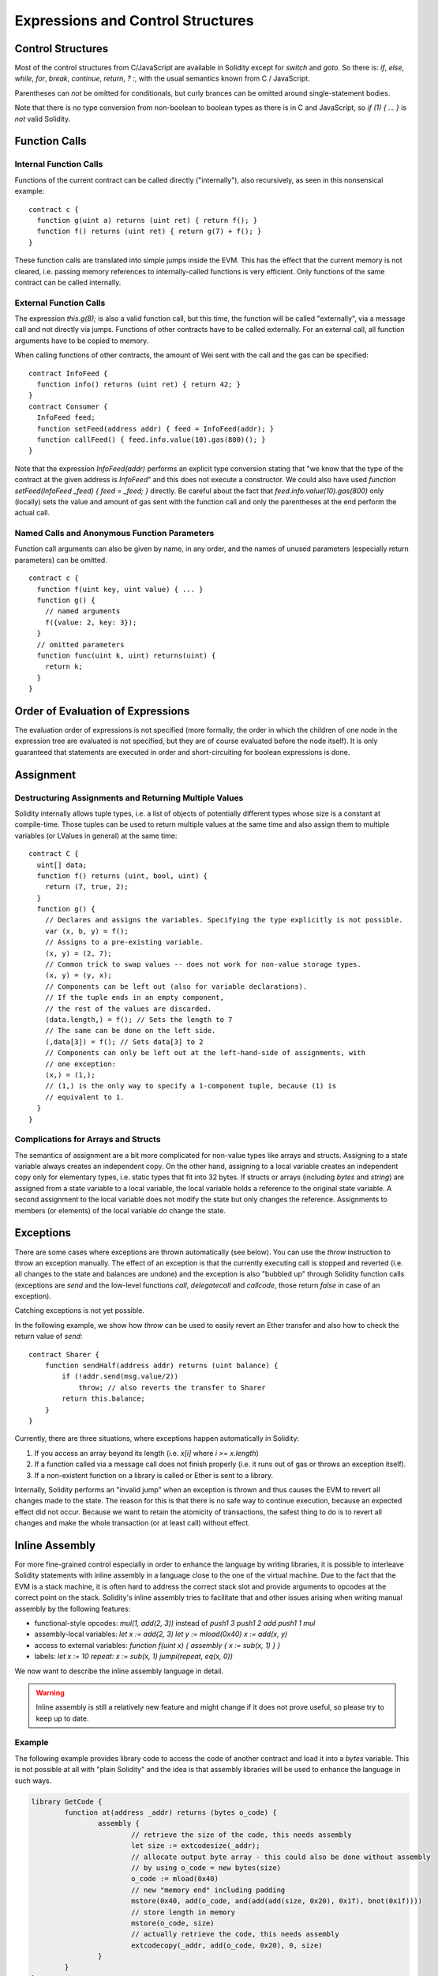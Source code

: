 ##################################
Expressions and Control Structures
##################################

.. index:: if, else, while, for, break, continue, return, switch, goto

Control Structures
===================

Most of the control structures from C/JavaScript are available in Solidity
except for `switch` and `goto`. So
there is: `if`, `else`, `while`, `for`, `break`, `continue`, `return`, `? :`, with
the usual semantics known from C / JavaScript.

Parentheses can *not* be omitted for conditionals, but curly brances can be omitted
around single-statement bodies.

Note that there is no type conversion from non-boolean to boolean types as
there is in C and JavaScript, so `if (1) { ... }` is *not* valid Solidity.

.. index:: ! function;call, function;internal, function;external

.. _function-calls:

Function Calls
==============

Internal Function Calls
-----------------------

Functions of the current contract can be called directly ("internally"), also recursively, as seen in
this nonsensical example::

    contract c {
      function g(uint a) returns (uint ret) { return f(); }
      function f() returns (uint ret) { return g(7) + f(); }
    }

These function calls are translated into simple jumps inside the EVM. This has
the effect that the current memory is not cleared, i.e. passing memory references
to internally-called functions is very efficient. Only functions of the same
contract can be called internally.

External Function Calls
-----------------------

The expression `this.g(8);` is also a valid function call, but this time, the function
will be called "externally", via a message call and not directly via jumps.
Functions of other contracts have to be called externally. For an external call,
all function arguments have to be copied to memory.

When calling functions
of other contracts, the amount of Wei sent with the call and the gas can be specified::
    
    contract InfoFeed {
      function info() returns (uint ret) { return 42; }
    }
    contract Consumer {
      InfoFeed feed;
      function setFeed(address addr) { feed = InfoFeed(addr); }
      function callFeed() { feed.info.value(10).gas(800)(); }
    }

Note that the expression `InfoFeed(addr)` performs an explicit type conversion stating
that "we know that the type of the contract at the given address is `InfoFeed`" and
this does not execute a constructor. We could also have used `function setFeed(InfoFeed _feed) { feed = _feed; }` directly.  Be careful about the fact that `feed.info.value(10).gas(800)`
only (locally) sets the value and amount of gas sent with the function call and only the
parentheses at the end perform the actual call.

Named Calls and Anonymous Function Parameters
---------------------------------------------

Function call arguments can also be given by name, in any order, and the names
of unused parameters (especially return parameters) can be omitted.

::

    contract c {
      function f(uint key, uint value) { ... }
      function g() {
        // named arguments
        f({value: 2, key: 3});
      }
      // omitted parameters
      function func(uint k, uint) returns(uint) {
        return k;
      }
    }

Order of Evaluation of Expressions
==================================

The evaluation order of expressions is not specified (more formally, the order
in which the children of one node in the expression tree are evaluated is not
specified, but they are of course evaluated before the node itself). It is only
guaranteed that statements are executed in order and short-circuiting for
boolean expressions is done.

.. index:: ! assignment

Assignment
==========

.. index:: ! assignment;destructuring

Destructuring Assignments and Returning Multiple Values
-------------------------------------------------------

Solidity internally allows tuple types, i.e. a list of objects of potentially different types whose size is a constant at compile-time. Those tuples can be used to return multiple values at the same time and also assign them to multiple variables (or LValues in general) at the same time::

    contract C {
      uint[] data;
      function f() returns (uint, bool, uint) {
        return (7, true, 2);
      }
      function g() {
        // Declares and assigns the variables. Specifying the type explicitly is not possible.
        var (x, b, y) = f();
        // Assigns to a pre-existing variable.
        (x, y) = (2, 7);
        // Common trick to swap values -- does not work for non-value storage types.
        (x, y) = (y, x);
        // Components can be left out (also for variable declarations).
        // If the tuple ends in an empty component,
        // the rest of the values are discarded.
        (data.length,) = f(); // Sets the length to 7
        // The same can be done on the left side.
        (,data[3]) = f(); // Sets data[3] to 2
        // Components can only be left out at the left-hand-side of assignments, with
        // one exception:
        (x,) = (1,);
        // (1,) is the only way to specify a 1-component tuple, because (1) is
        // equivalent to 1.
      }
    }

Complications for Arrays and Structs
------------------------------------

The semantics of assignment are a bit more complicated for non-value types like arrays and structs.
Assigning *to* a state variable always creates an independent copy. On the other hand, assigning to a local variable creates an independent copy only for elementary types, i.e. static types that fit into 32 bytes. If structs or arrays (including `bytes` and `string`) are assigned from a state variable to a local variable, the local variable holds a reference to the original state variable. A second assignment to the local variable does not modify the state but only changes the reference. Assignments to members (or elements) of the local variable *do* change the state.

.. index:: ! exception, ! throw

Exceptions
==========

There are some cases where exceptions are thrown automatically (see below). You can use the `throw` instruction to throw an exception manually. The effect of an exception is that the currently executing call is stopped and reverted (i.e. all changes to the state and balances are undone) and the exception is also "bubbled up" through Solidity function calls (exceptions are `send` and the low-level functions `call`, `delegatecall` and `callcode`, those return `false` in case of an exception).

Catching exceptions is not yet possible.

In the following example, we show how `throw` can be used to easily revert an Ether transfer and also how to check the return value of `send`::

    contract Sharer {
        function sendHalf(address addr) returns (uint balance) {
            if (!addr.send(msg.value/2))
                throw; // also reverts the transfer to Sharer
            return this.balance;
        }
    }

Currently, there are three situations, where exceptions happen automatically in Solidity:

1. If you access an array beyond its length (i.e. `x[i]` where `i >= x.length`)
2. If a function called via a message call does not finish properly (i.e. it runs out of gas or throws an exception itself).
3. If a non-existent function on a library is called or Ether is sent to a library.

Internally, Solidity performs an "invalid jump" when an exception is thrown and thus causes the EVM to revert all changes made to the state. The reason for this is that there is no safe way to continue execution, because an expected effect did not occur. Because we want to retain the atomicity of transactions, the safest thing to do is to revert all changes and make the whole transaction (or at least call) without effect.

.. index:: ! assembly, ! asm, ! evmasm

Inline Assembly
===============

For more fine-grained control especially in order to enhance the language by writing libraries,
it is possible to interleave Solidity statements with inline assembly in a language close
to the one of the virtual machine. Due to the fact that the EVM is a stack machine, it is
often hard to address the correct stack slot and provide arguments to opcodes at the correct
point on the stack. Solidity's inline assembly tries to facilitate that and other issues
arising when writing manual assembly by the following features:

* functional-style opcodes: `mul(1, add(2, 3))` instead of `push1 3 push1 2 add push1 1 mul`
* assembly-local variables: `let x := add(2, 3)  let y := mload(0x40)  x := add(x, y)`
* access to external variables: `function f(uint x) { assembly { x := sub(x, 1) } }`
* labels: `let x := 10  repeat: x := sub(x, 1) jumpi(repeat, eq(x, 0))`

We now want to describe the inline assembly language in detail.

.. warning::
	Inline assembly is still a relatively new feature and might change if it does not prove useful,
	so please try to keep up to date.

Example
-------

The following example provides library code to access the code of another contract and
load it into a `bytes` variable. This is not possible at all with "plain Solidity" and the
idea is that assembly libraries will be used to enhance the language in such ways.

.. code::

	library GetCode {
		function at(address _addr) returns (bytes o_code) {
			assembly {
				// retrieve the size of the code, this needs assembly
				let size := extcodesize(_addr);
				// allocate output byte array - this could also be done without assembly
				// by using o_code = new bytes(size)
				o_code := mload(0x40)
				// new "memory end" including padding
				mstore(0x40, add(o_code, and(add(add(size, 0x20), 0x1f), bnot(0x1f))))
				// store length in memory
				mstore(o_code, size)
				// actually retrieve the code, this needs assembly
				extcodecopy(_addr, add(o_code, 0x20), 0, size)
			}
		}
	}

Inline assemmbly could also be beneficial in cases where the optimizer fails to produce
efficient code. Please be aware that assembly is much more difficult to write because
the compiler does not perform checks, so you should use it for complex things only if
you really know what you are doing.

.. code::

	library VectorSum {
		// This function is less efficient because the optimizer currently fails to
		// remove the bounds checks in array access.
		function sumSolidity(uint[] _data) returns (uint o_sum) {
			for (uint i = 0; i < _data.length; ++i)
				o_sum += _data[i];
		}
		// We know that we only access the array in bounds, so we can avoid the check.
		// 0x20 needs to be added to an array because the first slot contains the
		// array length.
		function sumAsm(uint[] _data) returns (uint o_sum) {
			for (uint i = 0; i < _data.length; ++i)
				assembly { o_sum := mload(add(add(_data, 0x20), i)) }
		}
	}

Syntax
------

Inline assembly parses comments, literals and identifiers exactly as Solidity, so you can use the
usual `//` and `/* */` comments. Inline assembly is initiated by `assembly { ... }` and inside
these curly braces, the following can be used (see the later sections for more details)

 - literals, i.e. `0x123`, `42` or `"abc"` (strings up to 32 characters)
 - opcodes (in "instruction style"), e.g. `mload sload dup1 sstore`, for a list see below
 - opcode in functional style, e.g. `add(1, mlod(0))`
 - labels, e.g. `name:`
 - variable declarations, e.g. `let x := 7` or `let x := add(y, 3)`
 - identifiers (externals, labels or assembly-local variables), e.g. `jump(name)`, `3 x add`
 - assignments (in "instruction style"), e.g. `3 =: x`
 - assignments in functional style, e.g. `x := add(y, 3)`
 - blocks where local variables are scoped inside, e.g. `{ let x := 3 { let y := add(x, 1) } }`

Opcodes
-------

This document does not want to be a full description of the Ethereum virtual machine, but the
following list can be used as a reference of its opcodes.

If an opcode takes arguments (always from the top of the stack), they are given in parentheses.
Note that the order of arguments can be seed to be reversed in non-functional style (explained below).
Opcodes marked with `-` do not push an item onto the stack, those marked with `*` are
special and all others push exactly one item onte the stack.

In the following, `mem[a...b)` signifies the bytes of memory starting at position `a` up to
(excluding) position `b` and `storage[p]` signifies the storage contents at position `p`.

The opcodes `pushi` and `jumpdest` cannot be used directly.

+-----------------------+------+---------------------------------------------------------------+
| stop                  + `-`  | stop execution, identical to return(0,0)                      |
+-----------------------+------+---------------------------------------------------------------+
| add(x, y)             |      | x + y                                                         |
+-----------------------+------+---------------------------------------------------------------+
| sub(x, y)             |      | x - y                                                         |
+-----------------------+------+---------------------------------------------------------------+
| mul(x, y)             |      | x * y                                                         |
+-----------------------+------+---------------------------------------------------------------+
| div(x, y)             |      | x / y                                                         |
+-----------------------+------+---------------------------------------------------------------+
| sdiv(x, y)            |      | x / y, for signed numbers in two's complement                 |
+-----------------------+------+---------------------------------------------------------------+
| mod(x, y)             |      | x % y                                                         |
+-----------------------+------+---------------------------------------------------------------+
| smod(x, y)            |      | x % y, for signed numbers in two's complement                 |
+-----------------------+------+---------------------------------------------------------------+
| exp(x, y)             |      | x to the power of y                                           |
+-----------------------+------+---------------------------------------------------------------+
| bnot(x)               |      | ~x, every bit of x is negated                                 |
+-----------------------+------+---------------------------------------------------------------+
| lt(x, y)              |      | 1 if x < y, 0 otherwise                                       |
+-----------------------+------+---------------------------------------------------------------+
| gt(x, y)              |      | 1 if x > y, 0 otherwise                                       |
+-----------------------+------+---------------------------------------------------------------+
| slt(x, y)             |      |1 if x < y, 0 otherwise, for signed numbers in two's complement|
+-----------------------+------+---------------------------------------------------------------+
| sgt(x, y)             |      |1 if x > y, 0 otherwise, for signed numbers in two's complement|
+-----------------------+------+---------------------------------------------------------------+
| eq(x, y)              |      | 1 if x == y, 0 otherwise                                      |
+-----------------------+------+---------------------------------------------------------------+
| not(x)                |      | 1 if x == 0, 0 otherwise                                      |
+-----------------------+------+---------------------------------------------------------------+
| and(x, y)             |      | bitwise and of x and y                                        |
+-----------------------+------+---------------------------------------------------------------+
| or(x, y)              |      | bitwise or of x and y                                         |
+-----------------------+------+---------------------------------------------------------------+
| xor(x, y)             |      | bitwise xor of x and y                                        |
+-----------------------+------+---------------------------------------------------------------+
| byte(n, x)            |      | nth byte of x, where the most significant byte is the 0th byte|
+-----------------------+------+---------------------------------------------------------------+
| addmod(x, y, m)       |      | (x + y) % m with arbitrary precision arithmetics              |
+-----------------------+------+---------------------------------------------------------------+
| mulmod(x, y, m)       |      | (x * y) % m with arbitrary precision arithmetics              |
+-----------------------+------+---------------------------------------------------------------+
| signextend(i, x)      |      | sign extend from (i*8+7)th bit counting from least significant|
+-----------------------+------+---------------------------------------------------------------+
| sha3(p, n)            |      | keccak(mem[p...(p+n)))                                        |
+-----------------------+------+---------------------------------------------------------------+
| jump(label)           | `-`  | jump to label / code position                                 |
+-----------------------+------+---------------------------------------------------------------+
| jumpi(label, cond)    | `-`  | jump to label if cond is nonzero                              |
+-----------------------+------+---------------------------------------------------------------+
| pc                    |      | current position in code                                      |
+-----------------------+------+---------------------------------------------------------------+
| pop                   | `*`  | remove topmost stack slot                                     |
+-----------------------+------+---------------------------------------------------------------+
| dup1 ... dup16        |      | copy ith stack slot to the top (counting from top)            |
+-----------------------+------+---------------------------------------------------------------+
| swap1 ... swap1       | `*`  | swap topmost and ith stack slot below it                      |
+-----------------------+------+---------------------------------------------------------------+
| mload(p)              |      | mem[p..(p+32))                                                |
+-----------------------+------+---------------------------------------------------------------+
| mstore(p, v)          | `-`  | mem[p..(p+32)) := v                                           |
+-----------------------+------+---------------------------------------------------------------+
| mstore8(p, v)         | `-`  | mem[p] := v & 0xff    - only modifies a single byte           |
+-----------------------+------+---------------------------------------------------------------+
| sload(p)              |      | storage[p]                                                    |
+-----------------------+------+---------------------------------------------------------------+
| sstore(p, v)          | `-`  | storage[p] := v                                               |
+-----------------------+------+---------------------------------------------------------------+
| msize                 |      | size of memory, i.e. largest accessed memory index            |
+-----------------------+------+---------------------------------------------------------------+
| gas                   |      | gas still available to execution                              |
+-----------------------+------+---------------------------------------------------------------+
| address               |      | address of the current contract / execution context           |
+-----------------------+------+---------------------------------------------------------------+
| balance(a)            |      | wei balance at address a                                      |
+-----------------------+------+---------------------------------------------------------------+
| caller                |      | call sender (excluding delegatecall)                          |
+-----------------------+------+---------------------------------------------------------------+
| callvalue             |      | wei sent together with the current call                       |
+-----------------------+------+---------------------------------------------------------------+
| calldataload(p)       |      | call data starting from position p (32 bytes)                 |
+-----------------------+------+---------------------------------------------------------------+
| calldatasize          |      | size of call data in bytes                                    |
+-----------------------+------+---------------------------------------------------------------+
| calldatacopy(t, f, s) | `-`  | copy s bytes from calldata at position f to mem at position t |
+-----------------------+------+---------------------------------------------------------------+
| codesize              |      | size of the code of the current contract / execution context  |
+-----------------------+------+---------------------------------------------------------------+
| codecopy(t, f, s)     | `-`  | copy s bytes from code at position f to mem at position t     |
+-----------------------+------+---------------------------------------------------------------+
| extcodesize(a)        |      | size of the code at address a                                 |
+-----------------------+------+---------------------------------------------------------------+
|extcodecopy(a, t, f, s)| `-`  | like codecopy(t, f, s) but take code at address a             |
+-----------------------+------+---------------------------------------------------------------+
| create(v, p, s)       |      | create new contract with code mem[p..(p+s)) and send v wei    |
|                       |      | and return the new address                                    |
+-----------------------+------+---------------------------------------------------------------+
| call(g, a, v, in,     |      | call contract at address a with input mem[in..(in+insize)]    |
| insize, out, outsize) |      | providing g gas and v wei and output area                     |
|                       |      | mem[out..(out+outsize)] returting 1 on error (out of gas)     |
+-----------------------+------+---------------------------------------------------------------+
| callcode(g, a, v, in, |      | identical to call but only use the code from a and stay       |
| insize, out, outsize) |      | in the context of the current contract otherwise              |
+-----------------------+------+---------------------------------------------------------------+
| delegatecall(g, a, in,|      | identical to callcode but also keep `caller` and `callvalue`  |
| insize, out, outsize) |      |                                                               |
+-----------------------+------+---------------------------------------------------------------+
| return(p, s)          | `*`  | end execution, return data mem[p..(p+s))                      |
+-----------------------+------+---------------------------------------------------------------+
| selfdestruct(a)       | `*`  | end execution, destroy current contract and send funds to a   |
+-----------------------+------+---------------------------------------------------------------+
| log0(p, s)            | `-`  | log without topics and data mem[p..(p+s))                     |
+-----------------------+------+---------------------------------------------------------------+
| log1(p, s, t1)        | `-`  | log with topic t1 and data mem[p..(p+s))                      |
+-----------------------+------+---------------------------------------------------------------+
| log2(p, s, t1, t2)    | `-`  | log with topics t1, t2 and data mem[p..(p+s))                 |
+-----------------------+------+---------------------------------------------------------------+
| log3(p, s, t1, t2, t3)| `-`  | log with topics t1, t2, t3 and data mem[p..(p+s))             |
+-----------------------+------+---------------------------------------------------------------+
| log4(p, s, t1, t2, t3,| `-`  | log with topics t1, t2, t3, t4 and data mem[p..(p+s))         |
| t4)                   |      |                                                               |
+-----------------------+------+---------------------------------------------------------------+
| origin                |      | transaction sender                                            |
+-----------------------+------+---------------------------------------------------------------+
| gasprice              |      | gas price of the transaction                                  |
+-----------------------+------+---------------------------------------------------------------+
| blockhash(b)          |      |hash of block nr b - only for last 256 blocks excluding current|
+-----------------------+------+---------------------------------------------------------------+
| coinbase              |      | current mining beneficiary                                    |
+-----------------------+------+---------------------------------------------------------------+
| timestamp             |      | timestamp of the current block in seconds since the epoch     |
+-----------------------+------+---------------------------------------------------------------+
| number                |      | current block number                                          |
+-----------------------+------+---------------------------------------------------------------+
| difficulty            |      | difficulty of the current block                               |
+-----------------------+------+---------------------------------------------------------------+
| gaslimit              |      | block gas limit of the current block                          |
+-----------------------+------+---------------------------------------------------------------+

Literals
--------

You can use integer constants by typing them in decimal or hexadecimal notation and an
appropriate `PUSHi` instruction will automatically be generated. The following creates code
to add 2 and 3 resulting in 5 and then computes the bitwise and with the string "abc".
Strings are stored left-aligned and cannot be longer than 32 bytes.

.. code::

	assembly { 2 3 add "abc" and }

Functionaly Style
-----------------

You can type opcode after opcode in the same way they will end up in bytecode. For example
adding `3` to the contents in memory at position `0x80` would be

.. code::

	3 0x80 mload add 0x80 mstore

As it is often hard to see what the actual arguments for certain opcodes are,
Solidity inline assembly also provides a "functional style" notation where the same code
would be written as follows

.. code::

	mstore(0x80, add(mload(0x80), 3))

Functional style and instructional style can be mixed, but any opcode inside a
functional style expression has to return exactly one stack slot (most of the opcodes do).

Note that the order of arguments is reversed in functional-style as opposed to the instruction-style
way. If you use functional-style, the first argument will end up on the stack top.


Access to External Variables
----------------------------

Solidity variables and other identifiers can be accessed by simply using their name.
For storage and memory variables, this will push the address and not the value onto the
stack. Also note that non-struct and non-array storage variable addresses occupy two slots
on the stack: One for the address and one for the byte offset inside the storage slot.
In assignments (see below), we can even use local Solidity variables to assign to.

.. code::

	contract c {
		uint b;
		function f(uint x) returns (uint r) {
			assembly {
				b pop // remove the offset, we know it is zero
				sload
				x
				mul
				=: r  // assign to return variable r
			}
		}
	}

Labels
------

Another problem in EVM assembly is that `jump` and `jumpi` use absolute addresses
which can change easily. Solidity inline assembly provides labels to make the use of
jumps easier. The following code computes an element in the Fibonacci series.

.. code::

	{
		let n := calldataload(4)
		let a := 1
		let b := a
	loop:
		jumpi(loopend, eq(n, 0))
		a add swap1
		n := sub(n, 1)
		jump(loop)
	loopend:
		mstore(0, a)
		return(0, 0x20)
	}

Please note that automatically accessing stack variables can only work if the
assembler knows the current stack height. This fails to work if the jump source
and target have different stack heights. It is still fine to use such jumps,
you should just not access any stack variables (even assembly variables) in that case.

Furthermore, the stack height analyser goes through the code opcode by opcode
(and not according to control flow), so in the following case, the assembler
will have a wrong impression about the stack height at label `two`:

.. code::

	{
		jump(two)
		one:
			// Here the stack height is 1 (because we pushed 7),
			// but the assembler thinks it is 0 because it reads
			// from top to bottom.
			// Accessing stack variables here will lead to errors.
			jump(three)
		two:
			7 // push something onto the stack
			jump(one)
		three:
	}


Declaring Assembly-Local Variables
----------------------------------

You can use the `let` keyword to declare variables that are only visible in
inline assembly and actually only in the current `{...}`-block. What happens
is that the `let` instruction will create a new stack slot that is reserved
for the variable and automatically removed again when the end of the block
is reached. You need to provide an initial value for the variable which can
be just `0`, but it can also be a complex functional-style expression.

.. code::

	contract c {
		function f(uint x) returns (uint b) {
			assembly {
				let v := add(x, 1)
				mstore(0x80, v)
				{
					let y := add(sload(v), 1)
					b := y
				} // y is "deallocated" here
				b := add(b, v)
			} // v is "deallocated" here
		}
	}


Assignments
-----------

Assignments are possible to assembly-local variables and to function-local
variables. Take care that when you assign to variables that point to
memory or storage, you will only change the pointer and not the data.

There are two kinds of assignments: Functional-style and instruction-style.
For functionaly-style assignments (`variable := value`), you need to provide a value in a
functional-style expression that results in exactly one stack value
and for instruction-style (`=: variable`), the value is just taken from the stack top.
For both ways, the colon points to the name of the variable.

.. code::

	assembly {
		let v := 0 // functional-style assignment as part of variable declaration
		let g := add(v, 2)
		sload(10)
		:= v // instruction style assignment, puts the result of sload(10) into v
	}


Things to Avoid
---------------

Inline assembly might have a quite high-level look, but it actually is extremely
low-level. The only thing the assembler does for you is re-arranging
functional-style opcodes, managing jump labels, counting stack height for
variable access and removing stack slots for assembly-local variables when the end
of their block is reached. Especially for those two last cases, it is important
to know that the assembler only counts stack height from top to bottom, not
necessarily following control flow. Furthermore, operations like swap will only
swap the contents of the stack but not the location of variables.

Conventions in Solidity
-----------------------

In contrast to EVM assembly, Solidity knows types which are narrower than 256 bits,
e.g. `uint24`. In order to make them more efficient, most arithmetic operations just
treat them as 256 bit numbers and the higher-order bits are only cleaned at the
point where it is necessary, i.e. just shortly before they are written to memory
or before comparisons are performed. This means that if you access such a variable
from within inline assembly, you might have to manually clean the higher order bits
first.

Solidity manages memory in a very simple way: There is a "free memory pointer"
at position `0x40` in memory. If you want to allocate memory, just use the memory
from that point on and update the pointer accordingly.

Elements in memory arrays in Solidity always occupy multiples of 32 bytes (yes, this is
even true for `byte[]`, but not for `bytes` and `string`). Multi-dimensional memory
arrays are pointers to memory arrays. The length of a dynamic array is stored at the
first slot of the array and then only the array elements follow.

.. warning::
	Statically-sized memory arrays do not have a length field, but it will be added soon
	to allow better convertibility between statically- and dynamically-sized arrays, so
	please do not rely on that.
